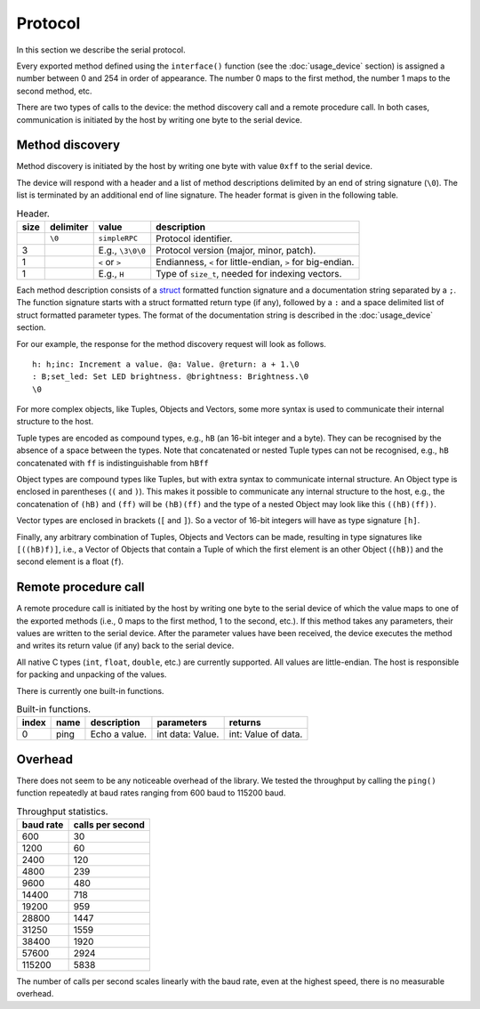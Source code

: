 Protocol
========

In this section we describe the serial protocol.

Every exported method defined using the ``interface()`` function (see the
:doc:`usage_device` section) is assigned a number between 0 and 254 in order of
appearance. The number 0 maps to the first method, the number 1 maps to the
second method, etc.

There are two types of calls to the device: the method discovery call and a
remote procedure call. In both cases, communication is initiated by the host by
writing one byte to the serial device.


Method discovery
----------------

Method discovery is initiated by the host by writing one byte with value
``0xff`` to the serial device.

The device will respond with a header and a list of method descriptions
delimited by an end of string signature (``\0``). The list is terminated by an
additional end of line signature. The header format is given in the following
table.

.. list-table:: Header.
   :header-rows: 1

   * - size
     - delimiter
     - value
     - description
   * -
     - ``\0``
     - ``simpleRPC``
     - Protocol identifier.
   * - 3
     -
     - E.g., ``\3\0\0``
     - Protocol version (major, minor, patch).
   * - 1
     -
     - ``<`` or ``>``
     - Endianness, ``<`` for little-endian, ``>`` for big-endian.
   * - 1
     -
     - E.g., ``H``
     - Type of ``size_t``, needed for indexing vectors.

Each method description consists of a struct_ formatted function signature and
a documentation string separated by a ``;``. The function signature starts with
a struct formatted return type (if any), followed by a ``:`` and a space
delimited list of struct formatted parameter types. The format of the
documentation string is described in the :doc:`usage_device` section.

For our example, the response for the method discovery request will look as
follows.

::

    h: h;inc: Increment a value. @a: Value. @return: a + 1.\0
    : B;set_led: Set LED brightness. @brightness: Brightness.\0
    \0

For more complex objects, like Tuples, Objects and Vectors, some more syntax is
used to communicate their internal structure to the host.

Tuple types are encoded as compound types, e.g., ``hB`` (an 16-bit integer and
a byte). They can be recognised by the absence of a space between the types.
Note that concatenated or nested Tuple types can not be recognised, e.g.,
``hB`` concatenated with ``ff`` is indistinguishable from ``hBff``

Object types are compound types like Tuples, but with extra syntax to
communicate internal structure. An Object type is enclosed in parentheses
(``(`` and ``)``). This makes it possible to communicate any internal structure
to the host, e.g., the concatenation of ``(hB)`` and ``(ff)`` will be
``(hB)(ff)`` and the type of a nested Object may look like this ``((hB)(ff))``.

Vector types are enclosed in brackets (``[`` and ``]``). So a vector of 16-bit
integers will have as type signature ``[h]``.

Finally, any arbitrary combination of Tuples, Objects and Vectors can be made,
resulting in type signatures like ``[((hB)f)]``, i.e., a Vector of Objects that
contain a Tuple of which the first element is an other Object (``(hB)``) and
the second element is a float (``f``).


Remote procedure call
---------------------

A remote procedure call is initiated by the host by writing one byte to the
serial device of which the value maps to one of the exported methods (i.e., 0
maps to the first method, 1 to the second, etc.). If this method takes any
parameters, their values are written to the serial device. After the parameter
values have been received, the device executes the method and writes its return
value (if any) back to the serial device.

All native C types (``int``, ``float``, ``double``, etc.) are currently
supported.  All values are little-endian. The host is responsible for packing
and unpacking of the values.

There is currently one built-in functions.

.. list-table:: Built-in functions.
   :header-rows: 1

   * - index
     - name
     - description
     - parameters
     - returns
   * - 0
     - ping
     - Echo a value.
     - int data: Value.
     - int: Value of data.


Overhead
--------

There does not seem to be any noticeable overhead of the library. We tested the
throughput by calling the ``ping()`` function repeatedly at baud rates ranging
from 600 baud to 115200 baud.

.. list-table:: Throughput statistics.
   :header-rows: 1

   * - baud rate
     - calls per second
   * - 600
     - 30
   * - 1200
     - 60
   * - 2400
     - 120
   * - 4800
     - 239
   * - 9600
     - 480
   * - 14400
     - 718
   * - 19200
     - 959
   * - 28800
     - 1447
   * - 31250
     - 1559
   * - 38400
     - 1920
   * - 57600
     - 2924
   * - 115200
     - 5838

The number of calls per second scales linearly with the baud rate, even at the
highest speed, there is no measurable overhead.


.. _struct: https://docs.python.org/3.5/library/struct.html#format-strings
